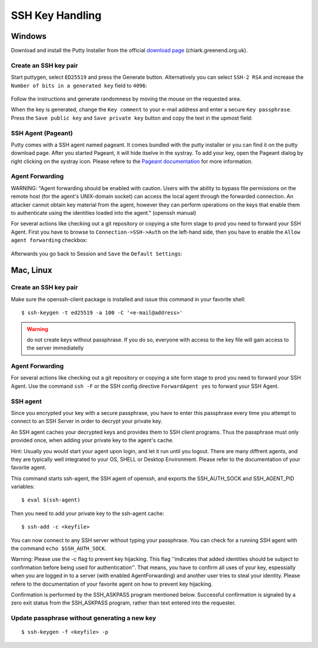 .. index::
   triple: How-to; SSH; Key Generate
.. _howto-sshkey:

================
SSH Key Handling
================

Windows
-------

Download and install the Putty Installer from the official `download
page <http://www.chiark.greenend.org.uk/~sgtatham/putty/download.html>`__
(chiark.greenend.org.uk).

Create an SSH key pair
~~~~~~~~~~~~~~~~~~~~~~

Start puttygen, select ``ED25519`` and press the Generate button. 
Alternatively you can select ``SSH-2 RSA`` and increase the 
``Number of bits in a generated key`` field to ``4096``:

.. figure:: putty-start-screen.png

Follow the instructions and generate randomness by moving the mouse on
the requested area.

When the key is generated, change the ``Key comment`` to your e-mail
address and enter a secure ``Key passphrase``. Press the
``Save public key`` and ``Save private key`` button and copy the text in
the upmost field:

.. figure:: putty-end-screen.png

SSH Agent (Pageant)
~~~~~~~~~~~~~~~~~~~

Putty comes with a SSH agent named pageant. It comes bundled with the
putty installer or you can find it on the putty download page. After you
started Pageant, it will hide itselve in the systray. To add your key,
open the Pageant dialog by right clicking on the systray icon. Please
refere to the `Pageant
documentation <http://the.earth.li/~sgtatham/putty/0.58/htmldoc/Chapter9.html#pageant>`__
for more information.

Agent Forwarding
~~~~~~~~~~~~~~~~

WARNING: "Agent forwarding should be enabled with caution. Users with
the ability to bypass file permissions on the remote host (for the
agent's UNIX-domain socket) can access the local agent through the
forwarded connection. An attacker cannot obtain key material from the
agent, however they can perform operations on the keys that enable them
to authenticate using the identities loaded into the agent." (openssh
manual)

For several actions like checking out a git repository or copying a site
form stage to prod you need to forward your SSH Agent. First you have to
browse to ``Connection->SSH->Auth`` on the left-hand side, then you have
to enable the ``Allow agent forwarding`` checkbox:

.. figure:: putty-allow-agent-forwarding.png

Afterwards you go back to Session and ``Save`` the ``Default Settings``:

.. figure:: putty-save-agent-forwarding.png

Mac, Linux
----------

Create an SSH key pair
~~~~~~~~~~~~~~~~~~~~~~

Make sure the openssh-client package is installed and issue this command in your favorite shell:

::

    $ ssh-keygen -t ed25519 -a 100 -C '<e-mail@address>'

.. warning:: do not create keys without passphrase. If you do so, everyone with access to the key file will gain access to the server immediatelly

Agent Forwarding
~~~~~~~~~~~~~~~~

For several actions like checking out a git repository or copying a site
form stage to prod you need to forward your SSH Agent. Use the command
``ssh -F`` or the SSH config directive ``ForwardAgent yes`` to forward
your SSH Agent.

SSH agent
~~~~~~~~~

Since you encrypted your key with a secure passphrase, you have to enter
this passphrase every time you attempt to connect to an SSH Server in
order to decrypt your private key.

An SSH agent caches your decrypted keys and provides them to SSH client
programs. Thus the passphrase must only provided once, when adding your
private key to the agent's cache.

Hint: Usually you would start your agent upon login, and let it run
until you logout. There are many diffrent agents, and they are typically
well integrated to your OS, SHELL or Desktop Environment. Please refer
to the documentation of your favorite agent.

This command starts ssh-agent, the SSH agent of openssh, and exports the
SSH\_AUTH\_SOCK and SSH\_AGENT\_PID variables:

::

    $ eval $(ssh-agent)

Then you need to add your private key to the ssh-agent cache:

::

    $ ssh-add -c <keyfile>

You can now connect to any SSH server without typing your passphrase.
You can check for a running SSH agent with the command
``echo $SSH_AUTH_SOCK``.

Warning: Please use the -c flag to prevent key hijacking. This flag
''indicates that added identities should be subject to confirmation
before being used for authentication''. That means, you have to confirm
all uses of your key, espessially when you are logged in to a server
(with enabled AgentForwarding) and another user tries to steal your
identity. Please refere to the documentation of your favorite agent on
how to prevent key hijacking.

Confirmation is performed by the SSH\_ASKPASS program mentioned below.
Successful confirmation is signaled by a zero exit status from the
SSH\_ASKPASS program, rather than text entered into the requester.

Update passphrase without generating a new key
~~~~~~~~~~~~~~~~~~~~~~~~~~~~~~~~~~~~~~~~~~~~~~

::

    $ ssh-keygen -f <keyfile> -p
